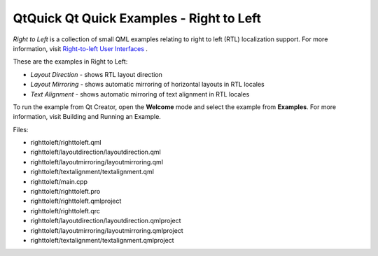 .. _sdk_qtquick_qt_quick_examples_-_right_to_left:

QtQuick Qt Quick Examples - Right to Left
=========================================



*Right to Left* is a collection of small QML examples relating to right to left (RTL) localization support. For more information, visit `Right-to-left User Interfaces </sdk/apps/qml/QtQuick/qtquick-positioning-righttoleft/>`_ .

These are the examples in Right to Left:

-  *Layout Direction* - shows RTL layout direction
-  *Layout Mirroring* - shows automatic mirroring of horizontal layouts in RTL locales
-  *Text Alignment* - shows automatic mirroring of text alignment in RTL locales

To run the example from Qt Creator, open the **Welcome** mode and select the example from **Examples**. For more information, visit Building and Running an Example.

Files:

-  righttoleft/righttoleft.qml
-  righttoleft/layoutdirection/layoutdirection.qml
-  righttoleft/layoutmirroring/layoutmirroring.qml
-  righttoleft/textalignment/textalignment.qml
-  righttoleft/main.cpp
-  righttoleft/righttoleft.pro
-  righttoleft/righttoleft.qmlproject
-  righttoleft/righttoleft.qrc
-  righttoleft/layoutdirection/layoutdirection.qmlproject
-  righttoleft/layoutmirroring/layoutmirroring.qmlproject
-  righttoleft/textalignment/textalignment.qmlproject


